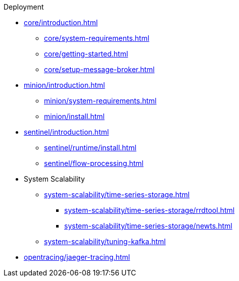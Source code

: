 .Deployment
* xref:core/introduction.adoc[]
** xref:core/system-requirements.adoc[]
** xref:core/getting-started.adoc[]
** xref:core/setup-message-broker.adoc[]
* xref:minion/introduction.adoc[]
** xref:minion/system-requirements.adoc[]
** xref:minion/install.adoc[]
* xref:sentinel/introduction.adoc[]
** xref:sentinel/runtime/install.adoc[]
** xref:sentinel/flow-processing.adoc[]
* System Scalability
** xref:system-scalability/time-series-storage.adoc[]
*** xref:system-scalability/time-series-storage/rrdtool.adoc[]
*** xref:system-scalability/time-series-storage/newts.adoc[]
** xref:system-scalability/tuning-kafka.adoc[]
* xref:opentracing/jaeger-tracing.adoc[]
